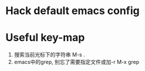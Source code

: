 * Hack default emacs config
* Useful key-map
1. 搜索当前光标下的字符串
   M-s .
2. emacs中的grep, 别忘了需要指定文件或加-r
   M-x grep
